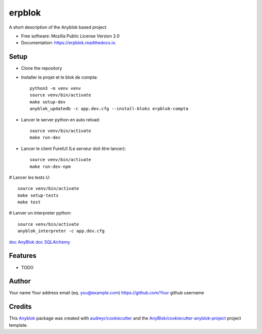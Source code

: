 =======
erpblok
=======

A short description of the Anyblok based project


* Free software: Mozilla Public License Version 2.0
* Documentation: https://erpblok.readthedocs.io.

Setup
-----

* Clone the repository

* Installer le projet et le blok de compta::

     python3 -m venv venv
     source venv/bin/activate
     make setup-dev
     anyblok_updatedb -c app.dev.cfg --install-bloks erpblok-compta

* Lancer le server python en auto reload::
   
     source venv/bin/activate
     make run-dev

* Lancer le client FuretUI (Le serveur doit être lancer)::
   
     source venv/bin/activate
     make run-dev-npm

# Lancer les tests U::

     source venv/bin/activate
     make setup-tests
     make test

# Lanver un interpreter python::

     source venv/bin/activate
     anyblok_interpreter -c app.dev.cfg


`doc AnyBlok <https://doc.anyblok.org/en/latest/MEMENTO.html>`_
`doc SQLAlchemy <https://docs.sqlalchemy.org/en/14/orm/query.html?highlight=query#sqlalchemy.orm.Query>`_




Features
--------

* TODO

Author
------

Your name 
Your address email (eq. you@example.com)
https://github.com/Your github username

Credits
-------

.. _`Anyblok`: https://github.com/AnyBlok/AnyBlok

This `Anyblok`_ package was created with `audreyr/cookiecutter`_ and the `AnyBlok/cookiecutter-anyblok-project`_ project template.

.. _`AnyBlok/cookiecutter-anyblok-project`: https://github.com/Anyblok/cookiecutter-anyblok-project
.. _`audreyr/cookiecutter`: https://github.com/audreyr/cookiecutter

